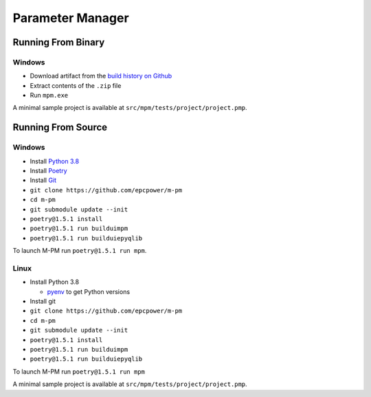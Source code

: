 =================
Parameter Manager
=================

.. image:: https://img.shields.io/github/workflow/status/epcpower/m-pm/CI/master?color=seagreen&logo=GitHub-Actions&logoColor=whitesmoke
   :alt: tests on GitHub Actions
   :target: https://github.com/epcpower/m-pm/actions?query=branch%3Amaster

.. image:: https://img.shields.io/github/last-commit/epcpower/m-pm/master.svg
   :alt: source on GitHub
   :target: https://github.com/epcpower/m-pm

.. image:: screenshot.png
   :alt: Parameter Manager screenshot

-------------------
Running From Binary
-------------------

Windows
=======

- Download artifact from the `build history on Github`_
- Extract contents of the ``.zip`` file
- Run ``mpm.exe``

A minimal sample project is available at ``src/mpm/tests/project/project.pmp``.

.. _`build history on Github`: https://github.com/epcpower/m-pm/actions

-------------------
Running From Source
-------------------

Windows
=======

- Install `Python 3.8`_
- Install `Poetry`_
- Install `Git`_
- ``git clone https://github.com/epcpower/m-pm``
- ``cd m-pm``
- ``git submodule update --init``
- ``poetry@1.5.1 install``
- ``poetry@1.5.1 run builduimpm``
- ``poetry@1.5.1 run builduiepyqlib``

To launch M-PM run ``poetry@1.5.1 run mpm``.

.. _`Python 3.8`: https://www.python.org/downloads/
.. _`Poetry`: https://python-poetry.org/docs/
.. _`Git`: https://git-scm.com/download

Linux
=====

- Install Python 3.8

  - pyenv_ to get Python versions

- Install git
- ``git clone https://github.com/epcpower/m-pm``
- ``cd m-pm``
- ``git submodule update --init``
- ``poetry@1.5.1 install``
- ``poetry@1.5.1 run builduimpm``
- ``poetry@1.5.1 run builduiepyqlib``

To launch M-PM run ``poetry@1.5.1 run mpm``

A minimal sample project is available at ``src/mpm/tests/project/project.pmp``.

.. _pyenv: https://github.com/pyenv/pyenv
